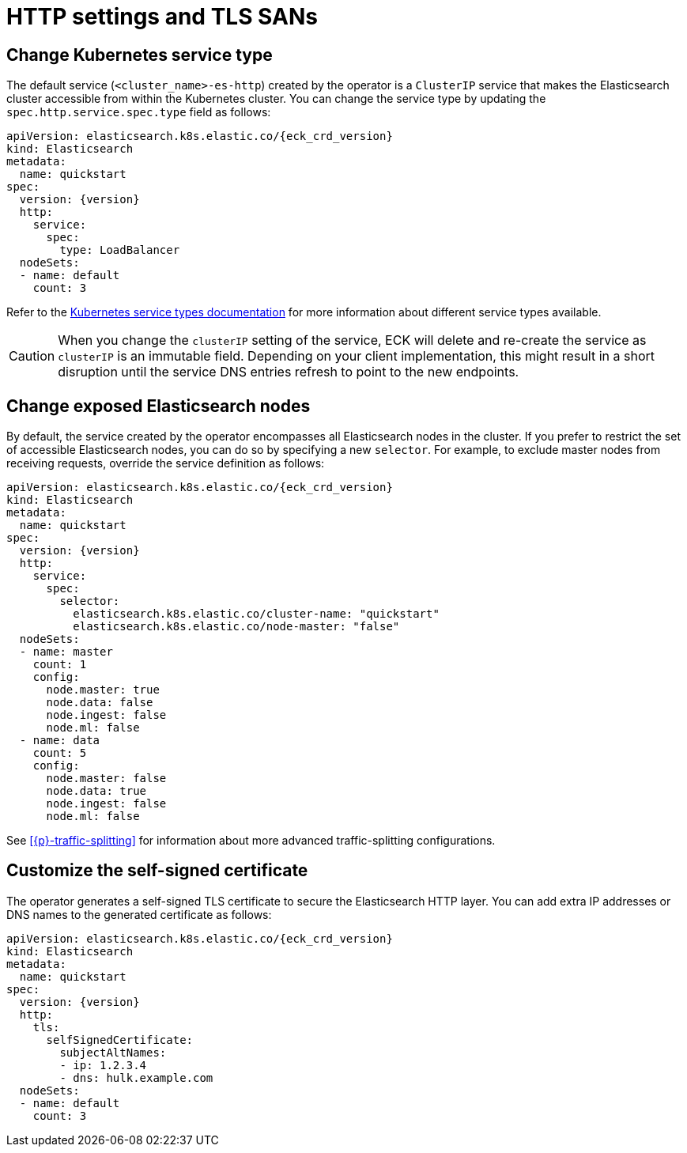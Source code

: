 :parent_page_id: elasticsearch-specification
:page_id: http-settings-tls-sans
ifdef::env-github[]
****
link:https://www.elastic.co/guide/en/cloud-on-k8s/master/k8s-{parent_page_id}.html#k8s-{page_id}[View this document on the Elastic website]
****
endif::[]
[id="{p}-{page_id}"]
= HTTP settings and TLS SANs

[float]
[id="{p}-elasticsearch-http-service-type"]
== Change Kubernetes service type

The default service (`<cluster_name>-es-http`) created by the operator is a `ClusterIP` service that makes the Elasticsearch cluster accessible from within the Kubernetes cluster. You can change the service type by updating the `spec.http.service.spec.type` field as follows:

[source,yaml,subs="attributes"]
----
apiVersion: elasticsearch.k8s.elastic.co/{eck_crd_version}
kind: Elasticsearch
metadata:
  name: quickstart
spec:
  version: {version}
  http:
    service:
      spec:
        type: LoadBalancer
  nodeSets:
  - name: default
    count: 3
----

Refer to the link:https://kubernetes.io/docs/concepts/services-networking/service/#publishing-services-service-types[Kubernetes service types documentation] for more information about different service types available.

CAUTION: When you change the `clusterIP` setting of the service, ECK will delete and re-create the service as `clusterIP` is an immutable field. Depending on your client implementation, this might result in a short disruption until the service DNS entries refresh to point to the new endpoints.


[float]
[id="{p}-elasticsearch-http-service-selector"]
== Change exposed Elasticsearch nodes

By default, the service created by the operator encompasses all Elasticsearch nodes in the cluster. If you prefer to restrict the set of accessible Elasticsearch nodes, you can do so by specifying a new `selector`. For example, to exclude master nodes from receiving requests, override the service definition as follows:

[source,yaml,subs="attributes"]
----
apiVersion: elasticsearch.k8s.elastic.co/{eck_crd_version}
kind: Elasticsearch
metadata:
  name: quickstart
spec:
  version: {version}
  http:
    service:
      spec:
        selector:
          elasticsearch.k8s.elastic.co/cluster-name: "quickstart"
          elasticsearch.k8s.elastic.co/node-master: "false"
  nodeSets:
  - name: master
    count: 1
    config:
      node.master: true
      node.data: false
      node.ingest: false
      node.ml: false
  - name: data
    count: 5
    config:
      node.master: false
      node.data: true
      node.ingest: false
      node.ml: false
----

See <<{p}-traffic-splitting>> for information about more advanced traffic-splitting configurations.

[float]
[id="{p}-elasticsearch-http-service-san"]
== Customize the self-signed certificate

The operator generates a self-signed TLS certificate to secure the Elasticsearch HTTP layer. You can add extra IP addresses or DNS names to the generated certificate as follows:

[source,yaml,subs="attributes"]
----
apiVersion: elasticsearch.k8s.elastic.co/{eck_crd_version}
kind: Elasticsearch
metadata:
  name: quickstart
spec:
  version: {version}
  http:
    tls:
      selfSignedCertificate:
        subjectAltNames:
        - ip: 1.2.3.4
        - dns: hulk.example.com
  nodeSets:
  - name: default
    count: 3
----
